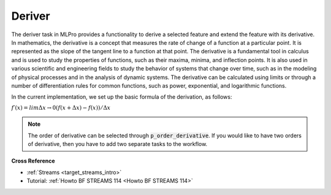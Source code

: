 .. _target_bf_streams_tasks_deriver:
Deriver
----------

The deriver task in MLPro provides a functionality to derive a selected feature and extend the feature with its derivative.
In mathematics, the derivative is a concept that measures the rate of change of a function at a particular point.
It is represented as the slope of the tangent line to a function at that point.
The derivative is a fundamental tool in calculus and is used to study the properties of functions, such as their maxima, minima, and inflection points.
It is also used in various scientific and engineering fields to study the behavior of systems that change over time, such as in the modeling of physical processes and in the analysis of dynamic systems.
The derivative can be calculated using limits or through a number of differentiation rules for common functions, such as power, exponential, and logarithmic functions.

In the current implementation, we set up the basic formula of the derivation, as follows:

:math:`f′(x) = limΔx→0 (f(x+Δx) − f(x)) /Δx`

.. note::
    The order of derivative can be selected through :code:`p_order_derivative`.
    If you would like to have two orders of derivative, then you have to add two separate tasks to the workflow.


**Cross Reference**

- :ref:`Streams <target_streams_intro>`
- Tutorial: :ref:`Howto BF STREAMS 114 <Howto BF STREAMS 114>`